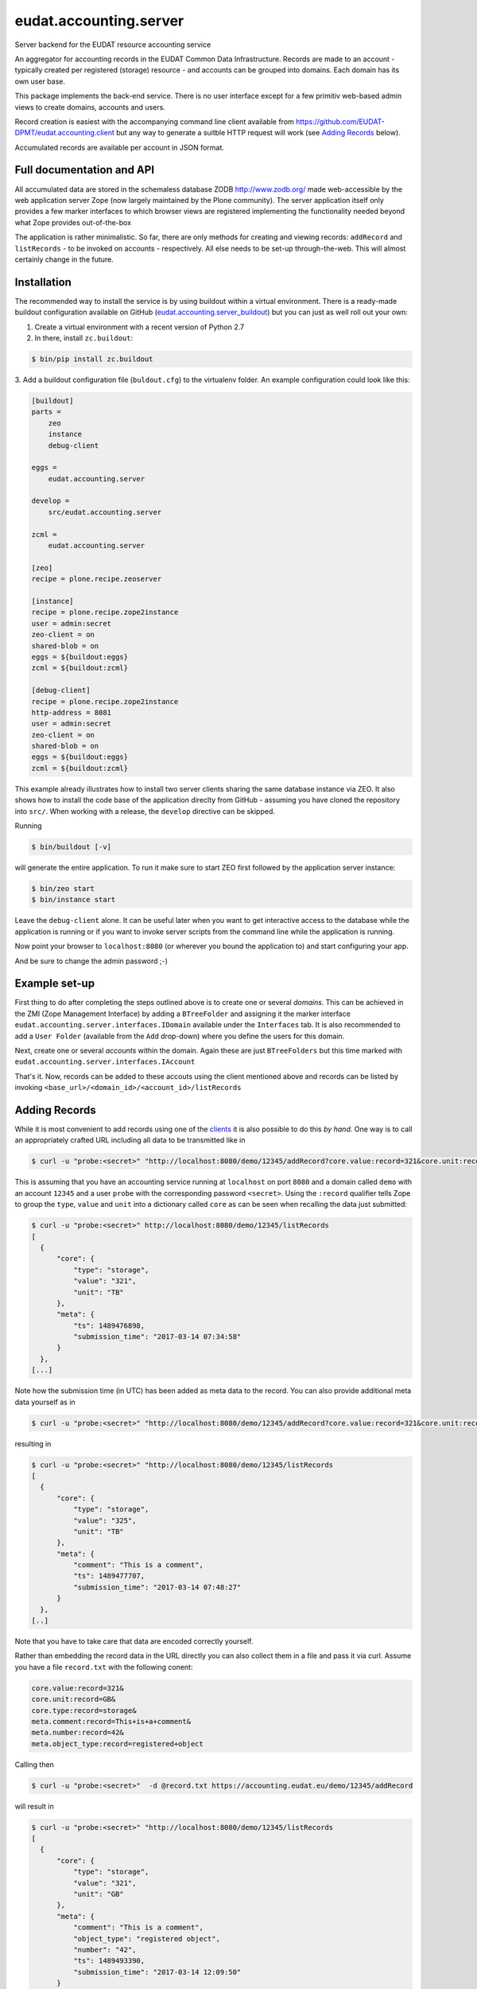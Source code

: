 =======================
eudat.accounting.server
=======================

Server backend for the EUDAT resource accounting service

An aggregator for accounting records in the EUDAT
Common Data Infrastructure. Records are made to an 
account - typically created per registered (storage)
resource - and accounts can be grouped into domains.
Each domain has its own user base.

This package implements the back-end service. There
is no user interface except for a few primitiv web-based
admin views to create domains, accounts and users.

Record creation is easiest with the accompanying command
line client available from 
https://github.com/EUDAT-DPMT/eudat.accounting.client
but any way to generate a suitble HTTP request will work
(see `Adding Records`_ below).

Accumulated records are available per account in JSON format.


Full documentation and API
==========================

All accumulated data are stored in the schemaless database
ZODB http://www.zodb.org/ made web-accessible by the web 
application server Zope (now largely maintained by the 
Plone community).
The server application itself only provides a few marker
interfaces to which browser views are registered implementing
the functionality needed beyond what Zope provides out-of-the-box

The application is rather minimalistic. So far, there are only
methods for creating and viewing records: ``addRecord`` and
``listRecords`` - to be invoked on accounts - respectively. 
All else needs to be set-up through-the-web. 
This will almost certainly change in the future.


Installation
============

The recommended way to install the service is by using buildout 
within a virtual environment. There is a ready-made buildout
configuration available on GitHub (eudat.accounting.server_buildout_) 
but you can just as well roll out your own:

.. _eudat.accounting.server_buildout: https://github.com/EUDAT-DPMT/eudat.accounting.server_buildout

1. Create a virtual environment with a recent version of Python 2.7

2. In there, install ``zc.buildout``:

.. code:: console

  $ bin/pip install zc.buildout

3. Add a buildout configuration file (``buldout.cfg``) to 
the virtualenv folder. An example configuration could look like this:

.. code:: console

  [buildout]
  parts = 
      zeo
      instance
      debug-client
  
  eggs = 
      eudat.accounting.server

  develop = 
      src/eudat.accounting.server
  
  zcml = 
      eudat.accounting.server

  [zeo]
  recipe = plone.recipe.zeoserver

  [instance]
  recipe = plone.recipe.zope2instance 
  user = admin:secret
  zeo-client = on
  shared-blob = on
  eggs = ${buildout:eggs}
  zcml = ${buildout:zcml}

  [debug-client]
  recipe = plone.recipe.zope2instance
  http-address = 8081
  user = admin:secret
  zeo-client = on
  shared-blob = on
  eggs = ${buildout:eggs}
  zcml = ${buildout:zcml}

This example already illustrates how to install two server clients
sharing the same database instance via ZEO. It also shows how to
install the code base of the application direclty from GitHub - 
assuming you have cloned the repository into ``src/``. When 
working with a release, the ``develop`` directive can be skipped.

Running 

.. code:: console

  $ bin/buildout [-v]

will generate the entire application. To run it make sure to
start ZEO first followed by the application server instance:

.. code:: console

  $ bin/zeo start
  $ bin/instance start

Leave the ``debug-client`` alone. It can be useful later when
you want to get interactive access to the database while the
application is running or if you want to invoke server scripts
from the command line while the application is running.

Now point your browser to ``localhost:8080`` (or wherever you
bound the application to) and start configuring your app.

And be sure to change the admin password ;-)
 
Example set-up
==============

First thing to do after completing the steps outlined above is
to create one or several *domains*. This can be achieved in the
ZMI (Zope Management Interface) by adding a ``BTreeFolder`` and
assigning it the marker interface ``eudat.accounting.server.interfaces.IDomain``
available under the ``Interfaces`` tab. It is also recommended to 
add a ``User Folder`` (available from the ``Add`` drop-down)
where you define the users for this domain.

Next, create one or several *accounts* within the domain. Again these
are just ``BTreeFolders`` but this time marked with
``eudat.accounting.server.interfaces.IAccount``

That's it. Now, records can be added to these accouts using 
the client mentioned above and records can be listed by invoking
``<base_url>/<domain_id>/<account_id>/listRecords``

Adding Records
==============

While it is most convenient to add records using one of the clients_
it is also possible to do this *by hand*. One way is to call an
appropriately crafted URL including all data to be transmitted 
like in

.. code:: console

  $ curl -u "probe:<secret>" "http://localhost:8080/demo/12345/addRecord?core.value:record=321&core.unit:record=TB&core.type:record=storage"

This is assuming that you have an accounting service running 
at ``localhost`` on port ``8080`` and a domain called ``demo`` with 
an account ``12345`` and a user ``probe`` with the corresponding 
password ``<secret>``. 
Using the ``:record`` qualifier tells Zope to group the ``type``, ``value``
and ``unit`` into a dictionary called ``core`` as can be seen when 
recalling the data just submitted:

.. code:: console

  $ curl -u "probe:<secret>" http://localhost:8080/demo/12345/listRecords
  [
    {
        "core": {
            "type": "storage",
            "value": "321", 
            "unit": "TB"
        }, 
        "meta": {
            "ts": 1489476898, 
            "submission_time": "2017-03-14 07:34:58"
        }
    }, 
  [...]

Note how the submission time (in UTC) has been added as meta data 
to the record. You can also provide additional meta data yourself
as in 

.. code:: console

  $ curl -u "probe:<secret>" "http://localhost:8080/demo/12345/addRecord?core.value:record=321&core.unit:record=TB&core.type:record=storage&meta.comment:record=This+is+a+demo"

resulting in 

.. code:: console

  $ curl -u "probe:<secret>" "http://localhost:8080/demo/12345/listRecords
  [
    {
        "core": {
            "type": "storage",
            "value": "325", 
            "unit": "TB"
        }, 
        "meta": {
            "comment": "This is a comment", 
            "ts": 1489477707, 
            "submission_time": "2017-03-14 07:48:27"
        }
    }, 
  [..]

Note that you have to take care that data are encoded correctly yourself.

Rather than embedding the record data in the URL directly you can
also collect them in a file and pass it via curl. Assume you have
a file ``record.txt`` with the following conent:

.. code:: console

  core.value:record=321&
  core.unit:record=GB&
  core.type:record=storage&
  meta.comment:record=This+is+a+comment&
  meta.number:record=42&
  meta.object_type:record=registered+object

Calling then


.. code:: console

  $ curl -u "probe:<secret>"  -d @record.txt https://accounting.eudat.eu/demo/12345/addRecord

will result in 

.. code:: console

  $ curl -u "probe:<secret>" "http://localhost:8080/demo/12345/listRecords
  [
    {
        "core": {
            "type": "storage",
            "value": "321",
            "unit": "GB"
        },
        "meta": {
            "comment": "This is a comment",
            "object_type": "registered object",
            "number": "42",
            "ts": 1489493390,
            "submission_time": "2017-03-14 12:09:50"
        }
    },
  [..]

With respect to the keys supported (``value``, ``unit``, ``comment``) and
the grouping (what goes into ``core`` and what goes into ``meta``) you 
are completely free to use whatever you want thereby implementing
any policy you like.

In EUDAT, we have adopted the convention that ``core`` needs to have 
a ``value``, a ``unit`` and a ``type`` whereas everything in ``meta`` is
optional. You can look at the clients_ if you want to see this 
demonstrated further. 


.. _clients: https://github.com/EUDAT-DPMT/eudat.accounting.client 


Developer notes
===============

Please use a virtualenv to maintain this package, but I should not need to say that.

The installation instructions above already show how to setup 
a development environment.

Links
=====

Project home page

  https://github.com/EUDAT-DPMT/eudat.accounting.server

Source code

  https://github.com/EUDAT-DPMT/eudat.accounting.server

Issues tracker

  https://github.com/EUDAT-DPMT/eudat.accounting.server/issues

